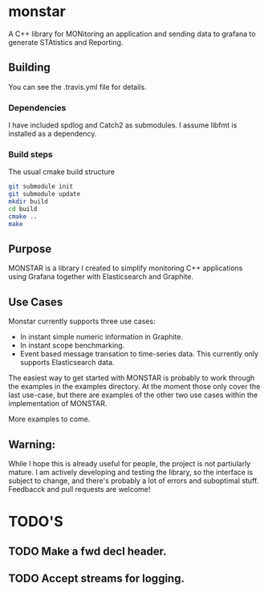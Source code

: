 * monstar
A C++ library for MONitoring an application and sending data to grafana to generate STAtistics and Reporting.

** Building

   You can see the .travis.yml file for details.

*** Dependencies
	I have included spdlog and Catch2 as submodules.  I assume libfmt
	is installed as a dependency.

*** Build steps
	The usual cmake build structure
#+BEGIN_SRC bash
  git submodule init
  git submodule update
  mkdir build
  cd build
  cmake ..
  make
#+END_SRC

** Purpose

   MONSTAR is a library I created to simplify monitoring C++
   applications using Grafana together with Elasticsearch and
   Graphite.

** Use Cases

   Monstar currently supports three use cases:

   - In instant simple numeric information in Graphite.
   - In instant scope benchmarking.
   - Event based message transation to time-series data.  This
     currently only supports Elasticsearch data.


   The easiest way to get started with MONSTAR is probably to work
   through the examples in the examples directory.  At the moment
   those only cover the last use-case, but there are examples of the
   other two use cases within the implementation of MONSTAR.

   More examples to come.

** Warning:

   While I hope this is already useful for people, the project is not
   partiularly mature.  I am actively developing and testing the
   library, so the interface is subject to change, and there's
   probably a lot of errors and suboptimal stuff.  Feedbacck and pull
   requests are welcome!

* TODO'S

** TODO Make a fwd decl header.

** TODO Accept streams for logging.
